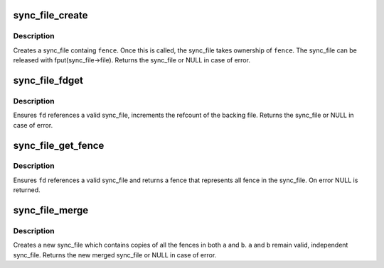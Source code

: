 .. -*- coding: utf-8; mode: rst -*-
.. src-file: drivers/dma-buf/sync_file.c

.. _`sync_file_create`:

sync_file_create
================

.. c:function:: struct sync_file *sync_file_create(struct fence *fence)

    creates a sync file

    :param struct fence \*fence:
        fence to add to the sync_fence

.. _`sync_file_create.description`:

Description
-----------

Creates a sync_file containg \ ``fence``\ . Once this is called, the sync_file
takes ownership of \ ``fence``\ . The sync_file can be released with
fput(sync_file->file). Returns the sync_file or NULL in case of error.

.. _`sync_file_fdget`:

sync_file_fdget
===============

.. c:function:: struct sync_file *sync_file_fdget(int fd)

    get a sync_file from an fd

    :param int fd:
        fd referencing a fence

.. _`sync_file_fdget.description`:

Description
-----------

Ensures \ ``fd``\  references a valid sync_file, increments the refcount of the
backing file. Returns the sync_file or NULL in case of error.

.. _`sync_file_get_fence`:

sync_file_get_fence
===================

.. c:function:: struct fence *sync_file_get_fence(int fd)

    get the fence related to the sync_file fd

    :param int fd:
        sync_file fd to get the fence from

.. _`sync_file_get_fence.description`:

Description
-----------

Ensures \ ``fd``\  references a valid sync_file and returns a fence that
represents all fence in the sync_file. On error NULL is returned.

.. _`sync_file_merge`:

sync_file_merge
===============

.. c:function:: struct sync_file *sync_file_merge(const char *name, struct sync_file *a, struct sync_file *b)

    merge two sync_files

    :param const char \*name:
        name of new fence

    :param struct sync_file \*a:
        sync_file a

    :param struct sync_file \*b:
        sync_file b

.. _`sync_file_merge.description`:

Description
-----------

Creates a new sync_file which contains copies of all the fences in both
\ ``a``\  and \ ``b``\ .  \ ``a``\  and \ ``b``\  remain valid, independent sync_file. Returns the
new merged sync_file or NULL in case of error.

.. This file was automatic generated / don't edit.

